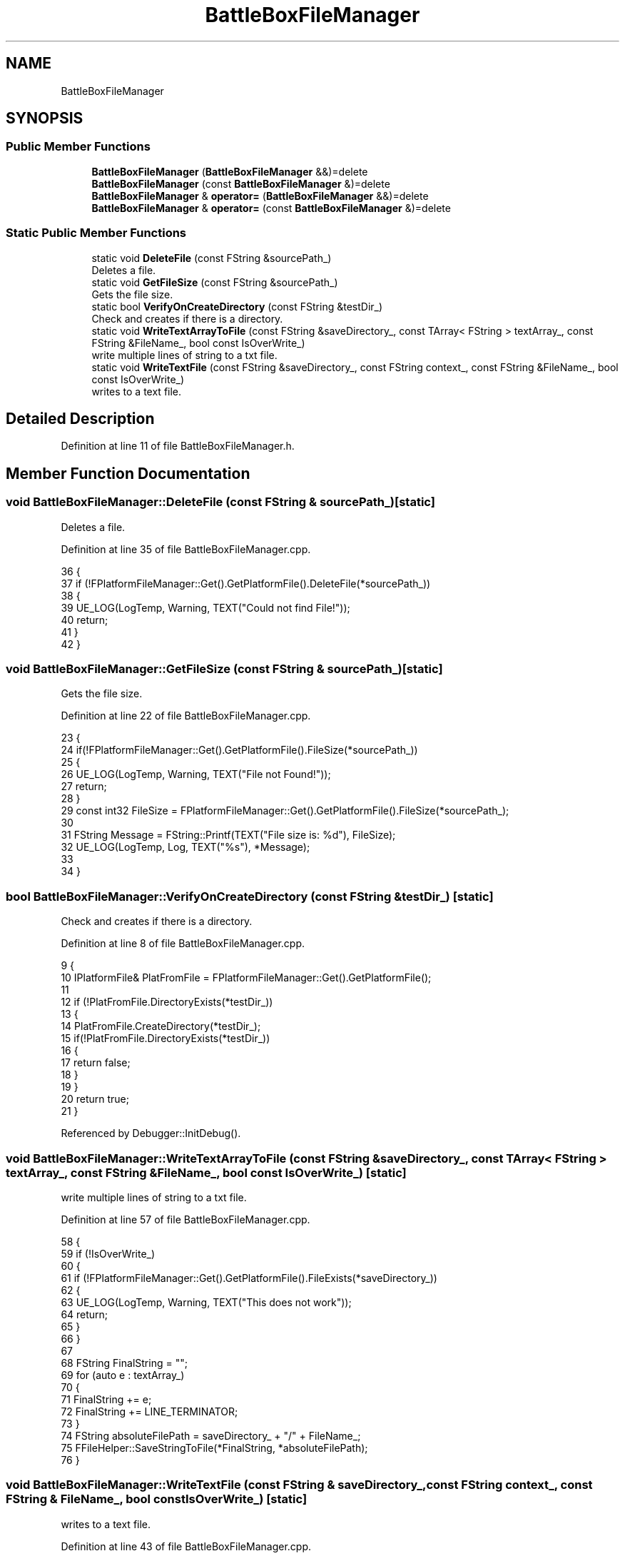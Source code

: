 .TH "BattleBoxFileManager" 3 "Sat Jan 25 2020" "Battle Box Manual" \" -*- nroff -*-
.ad l
.nh
.SH NAME
BattleBoxFileManager
.SH SYNOPSIS
.br
.PP
.SS "Public Member Functions"

.in +1c
.ti -1c
.RI "\fBBattleBoxFileManager\fP (\fBBattleBoxFileManager\fP &&)=delete"
.br
.ti -1c
.RI "\fBBattleBoxFileManager\fP (const \fBBattleBoxFileManager\fP &)=delete"
.br
.ti -1c
.RI "\fBBattleBoxFileManager\fP & \fBoperator=\fP (\fBBattleBoxFileManager\fP &&)=delete"
.br
.ti -1c
.RI "\fBBattleBoxFileManager\fP & \fBoperator=\fP (const \fBBattleBoxFileManager\fP &)=delete"
.br
.in -1c
.SS "Static Public Member Functions"

.in +1c
.ti -1c
.RI "static void \fBDeleteFile\fP (const FString &sourcePath_)"
.br
.RI "Deletes a file\&. "
.ti -1c
.RI "static void \fBGetFileSize\fP (const FString &sourcePath_)"
.br
.RI "Gets the file size\&. "
.ti -1c
.RI "static bool \fBVerifyOnCreateDirectory\fP (const FString &testDir_)"
.br
.RI "Check and creates if there is a directory\&. "
.ti -1c
.RI "static void \fBWriteTextArrayToFile\fP (const FString &saveDirectory_, const TArray< FString > textArray_, const FString &FileName_, bool const IsOverWrite_)"
.br
.RI "write multiple lines of string to a txt file\&. "
.ti -1c
.RI "static void \fBWriteTextFile\fP (const FString &saveDirectory_, const FString context_, const FString &FileName_, bool const IsOverWrite_)"
.br
.RI "writes to a text file\&. "
.in -1c
.SH "Detailed Description"
.PP 
Definition at line 11 of file BattleBoxFileManager\&.h\&.
.SH "Member Function Documentation"
.PP 
.SS "void BattleBoxFileManager::DeleteFile (const FString & sourcePath_)\fC [static]\fP"

.PP
Deletes a file\&. 
.PP
Definition at line 35 of file BattleBoxFileManager\&.cpp\&.
.PP
.nf
36 {
37      if (!FPlatformFileManager::Get()\&.GetPlatformFile()\&.DeleteFile(*sourcePath_))
38      {
39           UE_LOG(LogTemp, Warning, TEXT("Could not find File!"));
40           return;
41      }
42 }
.fi
.SS "void BattleBoxFileManager::GetFileSize (const FString & sourcePath_)\fC [static]\fP"

.PP
Gets the file size\&. 
.PP
Definition at line 22 of file BattleBoxFileManager\&.cpp\&.
.PP
.nf
23 {
24      if(!FPlatformFileManager::Get()\&.GetPlatformFile()\&.FileSize(*sourcePath_)) 
25      {
26           UE_LOG(LogTemp, Warning, TEXT("File not Found!"));
27           return;
28      }
29      const int32 FileSize = FPlatformFileManager::Get()\&.GetPlatformFile()\&.FileSize(*sourcePath_);
30 
31      FString Message = FString::Printf(TEXT("File size is: %d"), FileSize);
32      UE_LOG(LogTemp, Log, TEXT("%s"), *Message);
33 
34 }
.fi
.SS "bool BattleBoxFileManager::VerifyOnCreateDirectory (const FString & testDir_)\fC [static]\fP"

.PP
Check and creates if there is a directory\&. 
.PP
Definition at line 8 of file BattleBoxFileManager\&.cpp\&.
.PP
.nf
9 {
10      IPlatformFile& PlatFromFile = FPlatformFileManager::Get()\&.GetPlatformFile();
11 
12      if (!PlatFromFile\&.DirectoryExists(*testDir_))
13      {
14           PlatFromFile\&.CreateDirectory(*testDir_);
15           if(!PlatFromFile\&.DirectoryExists(*testDir_))
16           {
17                return false;
18           }
19      }
20      return true;
21 }
.fi
.PP
Referenced by Debugger::InitDebug()\&.
.SS "void BattleBoxFileManager::WriteTextArrayToFile (const FString & saveDirectory_, const TArray< FString > textArray_, const FString & FileName_, bool const IsOverWrite_)\fC [static]\fP"

.PP
write multiple lines of string to a txt file\&. 
.PP
Definition at line 57 of file BattleBoxFileManager\&.cpp\&.
.PP
.nf
58 {
59      if (!IsOverWrite_)
60      {
61           if (!FPlatformFileManager::Get()\&.GetPlatformFile()\&.FileExists(*saveDirectory_))
62           {
63                UE_LOG(LogTemp, Warning, TEXT("This does not work"));
64                return;
65           }
66      }
67 
68      FString FinalString = "";
69      for (auto e : textArray_)
70      {
71           FinalString += e;
72           FinalString += LINE_TERMINATOR;
73      }
74      FString absoluteFilePath = saveDirectory_ + "/" + FileName_;
75      FFileHelper::SaveStringToFile(*FinalString, *absoluteFilePath);
76 }
.fi
.SS "void BattleBoxFileManager::WriteTextFile (const FString & saveDirectory_, const FString context_, const FString & FileName_, bool const IsOverWrite_)\fC [static]\fP"

.PP
writes to a text file\&. 
.PP
Definition at line 43 of file BattleBoxFileManager\&.cpp\&.
.PP
.nf
44 {
45      IPlatformFile& PlateFormFile = FPlatformFileManager::Get()\&.GetPlatformFile();
46 
47      if(PlateFormFile\&.CreateDirectory(*saveDirectory_))
48      {
49           FString absoluteFilePath = saveDirectory_ + "/" + FileName_;
50           
51           if (IsOverWrite_ || !PlateFormFile\&.FileExists(*absoluteFilePath))
52           {
53                FFileHelper::SaveStringToFile(*context_, *absoluteFilePath);
54           }
55      }
56 }
.fi


.SH "Author"
.PP 
Generated automatically by Doxygen for Battle Box Manual from the source code\&.
